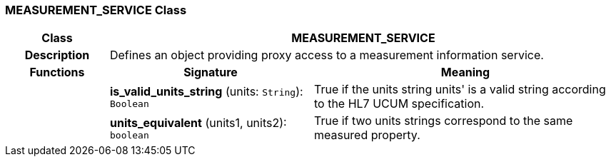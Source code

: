 === MEASUREMENT_SERVICE Class

[cols="^1,2,3"]
|===
h|*Class*
2+^h|*MEASUREMENT_SERVICE*

h|*Description*
2+a|Defines an object providing proxy access to a measurement information service. 

h|*Functions*
^h|*Signature*
^h|*Meaning*

h|
|*is_valid_units_string* (units: `String`): `Boolean`
a|True if the units string  units' is a valid string according to the HL7 UCUM specification.

h|
|*units_equivalent* (units1, units2): `boolean`
a|True if two units strings correspond to the same measured property.
|===
